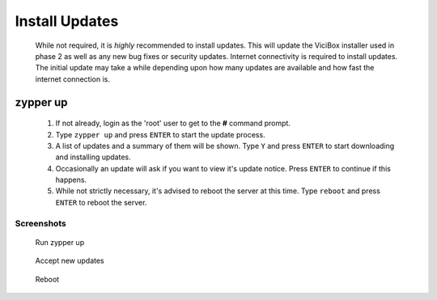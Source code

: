 .. _phase1_5-install-updates:

Install Updates
===============
   While not required, it is *highly* recommended to install updates. This will update the ViciBox installer used in phase 2 as well as any new bug fixes or security updates. Internet connectivity is required to install updates. The initial update may take a while depending upon how many updates are available and how fast the internet connection is.

zypper up
---------
   #. If not already, login as the 'root' user to get to the **#** command prompt.
   #. Type ``zypper up`` and press ``ENTER`` to start the update process.
   #. A list of updates and a summary of them will be shown. Type ``Y`` and press ``ENTER`` to start downloading and installing updates.
   #. Occasionally an update will ask if you want to view it's update notice. Press ``ENTER`` to continue if this happens.
   #. While not strictly necessary, it's advised to reboot the server at this time. Type ``reboot`` and press ``ENTER`` to reboot the server.

Screenshots
^^^^^^^^^^^
   Run zypper up
      .. figure:: install-updates-1.png
         :alt: Refresh repositories and fine new updates
         :width: 665
      
   Accept new updates
      .. figure:: install-updates-2.png
         :alt: Accept new updates and install them
         :width: 665

   Reboot
      .. figure:: install-updates-3.png
         :alt: Reboot for good measure for any system updates
         :width: 665
